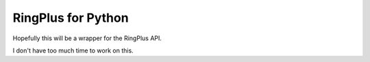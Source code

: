RingPlus for Python
====================

Hopefully this will be a wrapper for the RingPlus API.

I don't have too much time to work on this.